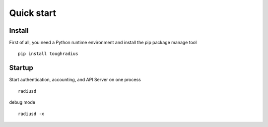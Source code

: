 Quick start
=======================

Install
------------

First of all, you need a Python runtime environment and install the pip package manage tool


::

    pip install toughradius

Startup
----------------

Start authentication, accounting, and API Server on one process

::

    radiusd

debug mode

::

    radiusd -x